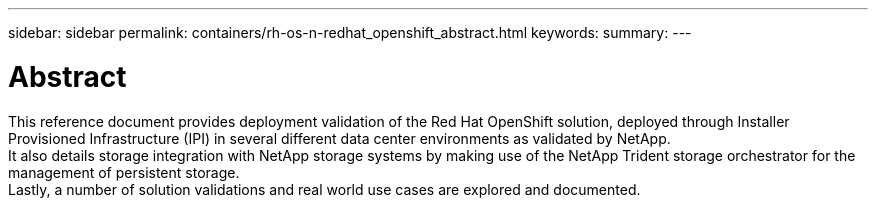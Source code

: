 ---
sidebar: sidebar
permalink: containers/rh-os-n-redhat_openshift_abstract.html
keywords:
summary:
---

= Abstract
:hardbreaks:
:nofooter:
:icons: font
:linkattrs:
:imagesdir: ./../media/

//
// This file was created with NDAC Version 0.9 (June 4, 2020)
//
// 2020-06-25 14:31:33.570753
//

[.lead]

This reference document provides deployment validation of the Red Hat OpenShift solution, deployed through Installer Provisioned Infrastructure (IPI) in several different data center environments as validated by NetApp.
It also details storage integration with NetApp storage systems by making use of the NetApp Trident storage orchestrator for the management of persistent storage.
Lastly, a number of solution validations and real world use cases are explored and documented.
